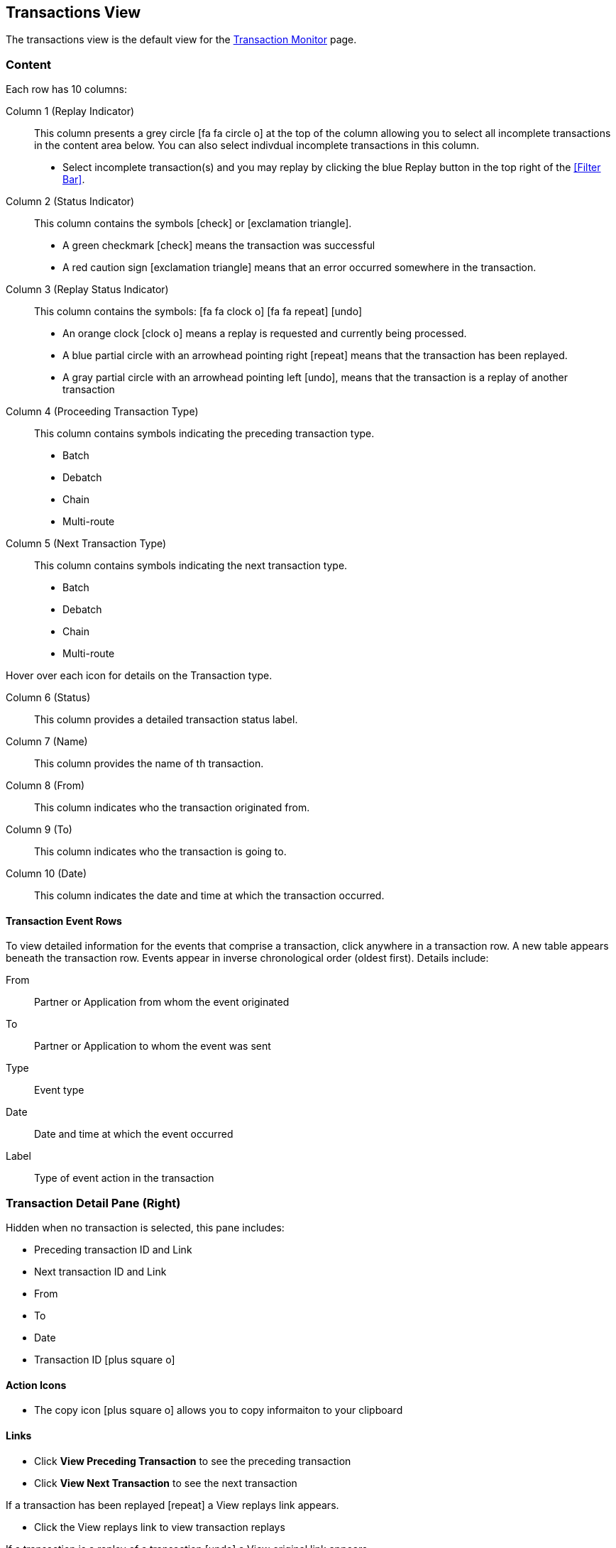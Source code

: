 == Transactions View
:icons: font
The transactions view is the default view for the xref::transaction-monitoring.adoc[Transaction Monitor] page.

=== Content
Each row has 10 columns:

Column 1 (Replay Indicator):: This column presents a grey circle icon:fa fa-circle-o[] at the top of the column allowing you to select all incomplete transactions in the content area below. 
You can also select indivdual incomplete transactions in this column.

* Select incomplete transaction(s) and you may replay by clicking the blue [blue]#Replay# button in the top right of the <<Filter Bar>>.

Column 2 (Status Indicator):: 
This column contains the symbols icon:check[role="green"]  or  icon:exclamation-triangle[role="red"].
* A green checkmark icon:check[role="green"] means the transaction was successful
* A red caution sign icon:exclamation-triangle[role="red"] means that an error occurred somewhere in the transaction.

Column 3 (Replay Status Indicator)::
This column contains the symbols: icon:fa fa-clock-o[role="red"] icon:fa fa-repeat[role="blue"] icon:undo[]
* An orange clock icon:clock-o[role="red"] means a replay is requested and currently being processed.
* A blue partial circle with an arrowhead pointing right icon:repeat[role="blue"] means that the transaction has been replayed.
* A gray partial circle with an arrowhead pointing left icon:undo[], means that the transaction is a replay of another transaction

Column 4 (Proceeding Transaction Type)::
This column contains symbols indicating the preceding transaction type.
* Batch
* Debatch
* Chain
* Multi-route

 
Column 5 (Next Transaction Type)::
This column contains symbols indicating the next transaction type.
* Batch
* Debatch
* Chain
* Multi-route

Hover over each icon for details on the Transaction type.

Column 6 (Status):: This column provides a detailed transaction status label.

Column 7 (Name):: This column provides the name of th transaction.

Column 8 (From):: This column indicates who the transaction originated from.

Column 9 (To):: This column indicates who the transaction is going to.

Column 10 (Date):: This column indicates the date and time at which the transaction occurred.

==== Transaction Event Rows

To view detailed information for the events that comprise a transaction, click anywhere in a transaction row. A new table appears beneath the transaction row. Events appear in inverse chronological order (oldest first). Details include:

From:: Partner or Application from whom the event originated
To:: Partner or Application to whom the event was sent
Type:: Event type
Date:: Date and time at which the event occurred
Label:: Type of event action in the transaction  

=== Transaction Detail Pane (Right)
Hidden when no transaction is selected, this pane includes:

* Preceding transaction ID and Link
* Next transaction ID and Link
* From
* To
* Date
* Transaction ID icon:plus-square-o[role="blue"] 

==== Action Icons
* The copy icon icon:plus-square-o[role="blue"] allows you to copy informaiton to your clipboard

==== Links
* Click [blue]#*View Preceding Transaction*# to see the preceding transaction
* Click [blue]#*View Next Transaction*# to see the next transaction

If a transaction has been replayed icon:repeat[role="blue"] a [blue]#View replays# link appears. 

* Click the [blue]#View replays# link to view transaction replays

If a transaction is a replay of a transaction icon:undo[] a [blue]#View original# link appears.

* Click the [blue]#View original# link to view the original transaction

** Additionally you can copy the Original Transaction ID by clicking the copy icon:plus-square-o[role="blue"] action icon next to it.


=== Filters

You can filter transactions based on:

Date of Transaction::
* Today
* Past 48 Hours
* 1 Week
* 1 Month
* Custom Range
** *From*: Select a date from the calendar; only transactions that occurred after that date will appear.
** *To*: Select a date from calendar; only transactions that occurred before that date will appear

View::
In the <<View Dropdown List>> filter by:
* Both
* Partners
* Applications

Relationship:: Filter by the application or partner between which the transaction occurs.
* Choose the Partner or Application from the dropdown menu

Transaction ID:: Filter by individual Transaction ID.
* You can view replays of this Transaction ID by clicking [blue]#View replays# in the <<Transaction Detail Pane (Right)>>.


==== To Show all Transactions
Click icon:trash-o[role="blue"] [blue]#Reset Filters# in the top right.

